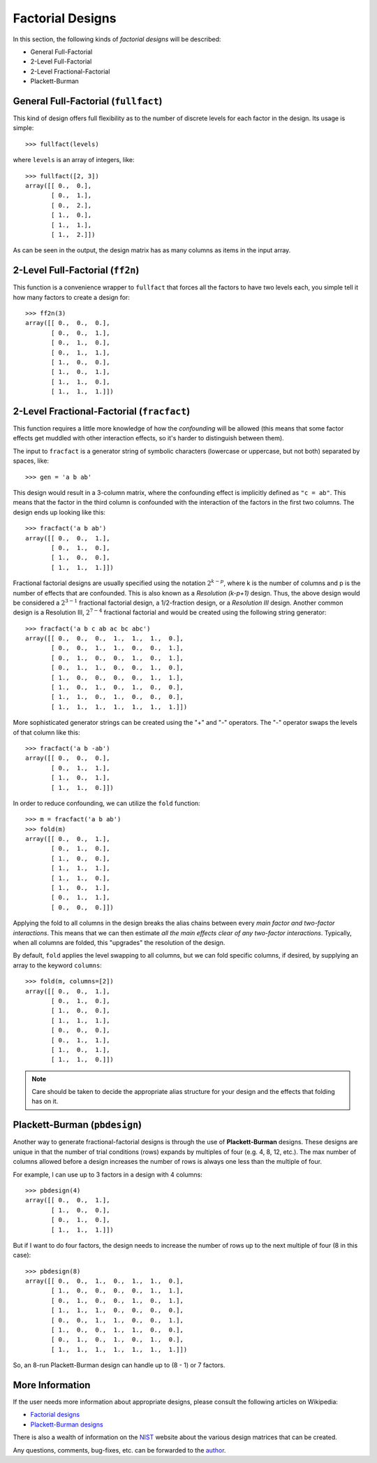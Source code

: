 ================================================================================
Factorial Designs
================================================================================

In this section, the following kinds of *factorial designs* will be described:

- General Full-Factorial
- 2-Level Full-Factorial
- 2-Level Fractional-Factorial
- Plackett-Burman

General Full-Factorial (``fullfact``)
=====================================

This kind of design offers full flexibility as to the number of discrete 
levels for each factor in the design. Its usage is simple::

    >>> fullfact(levels)

where ``levels`` is an array of integers, like::

    >>> fullfact([2, 3])
    array([[ 0.,  0.],
           [ 0.,  1.],
           [ 0.,  2.],
           [ 1.,  0.],
           [ 1.,  1.],
           [ 1.,  2.]])

As can be seen in the output, the design matrix has as many columns as 
items in the input array.

2-Level Full-Factorial (``ff2n``)
=================================

This function is a convenience wrapper to ``fullfact`` that forces all the
factors to have two levels each, you simple tell it how many factors to
create a design for::

    >>> ff2n(3)
    array([[ 0.,  0.,  0.],
           [ 0.,  0.,  1.],
           [ 0.,  1.,  0.],
           [ 0.,  1.,  1.],
           [ 1.,  0.,  0.],
           [ 1.,  0.,  1.],
           [ 1.,  1.,  0.],
           [ 1.,  1.,  1.]])

2-Level Fractional-Factorial (``fracfact``)
===========================================

This function requires a little more knowledge of how the *confounding*
will be allowed (this means that some factor effects get muddled with
other interaction effects, so it's harder to distinguish between them).

The input to ``fracfact`` is a generator string of symbolic characters
(lowercase or uppercase, but not both) separated by spaces, like::

    >>> gen = 'a b ab' 

This design would result in a 3-column matrix, where the confounding effect is 
implicitly defined as ``"c = ab"``. This means that the factor in the third 
column is confounded with the interaction of the factors in the first two 
columns. The design ends up looking like this::

    >>> fracfact('a b ab')
    array([[ 0.,  0.,  1.],
           [ 0.,  1.,  0.],
           [ 1.,  0.,  0.],
           [ 1.,  1.,  1.]])

Fractional factorial designs are usually specified using the notation 
:math:`2^{k-p}`, where k is the number of columns and p is the number of effects
that are confounded. This is also known as a *Resolution (k-p+1)* design.
Thus, the above design would be considered a :math:`2^{3-1}` fractional 
factorial design, a 1/2-fraction design, or a *Resolution III* design. 
Another common design is a Resolution III, :math:`2^{7-4}` fractional factorial 
and would be created using the following string generator::

    >>> fracfact('a b c ab ac bc abc')
    array([[ 0.,  0.,  0.,  1.,  1.,  1.,  0.],
           [ 0.,  0.,  1.,  1.,  0.,  0.,  1.],
           [ 0.,  1.,  0.,  0.,  1.,  0.,  1.],
           [ 0.,  1.,  1.,  0.,  0.,  1.,  0.],
           [ 1.,  0.,  0.,  0.,  0.,  1.,  1.],
           [ 1.,  0.,  1.,  0.,  1.,  0.,  0.],
           [ 1.,  1.,  0.,  1.,  0.,  0.,  0.],
           [ 1.,  1.,  1.,  1.,  1.,  1.,  1.]])
       
More sophisticated generator strings can be created using the "+" and 
"-" operators. The "-" operator swaps the levels of that column like 
this::

    >>> fracfact('a b -ab')
    array([[ 0.,  0.,  0.],
           [ 0.,  1.,  1.],
           [ 1.,  0.,  1.],
           [ 1.,  1.,  0.]]) 

In order to reduce confounding, we can utilize the ``fold`` function::

    >>> m = fracfact('a b ab')
    >>> fold(m)
    array([[ 0.,  0.,  1.],
           [ 0.,  1.,  0.],
           [ 1.,  0.,  0.],
           [ 1.,  1.,  1.],
           [ 1.,  1.,  0.],
           [ 1.,  0.,  1.],
           [ 0.,  1.,  1.],
           [ 0.,  0.,  0.]])

Applying the fold to all columns in the design breaks the alias chains
between every *main factor and two-factor interactions*. This means that
we can then estimate *all the main effects clear of any two-factor 
interactions*. Typically, when all columns are folded, this "upgrades"
the resolution of the design.

By default, ``fold`` applies the level swapping to all 
columns, but we can fold specific columns, if desired, by supplying an 
array to the keyword ``columns``::

    >>> fold(m, columns=[2])
    array([[ 0.,  0.,  1.],
           [ 0.,  1.,  0.],
           [ 1.,  0.,  0.],
           [ 1.,  1.,  1.],
           [ 0.,  0.,  0.],
           [ 0.,  1.,  1.],
           [ 1.,  0.,  1.],
           [ 1.,  1.,  0.]])

.. note::
   Care should be taken to decide the appropriate alias structure for 
   your design and the effects that folding has on it.

Plackett-Burman (``pbdesign``)
==============================

Another way to generate fractional-factorial designs is through the use
of **Plackett-Burman** designs. These designs are unique in that the 
number of trial conditions (rows) expands by multiples of four (e.g. 4,
8, 12, etc.). The max number of columns allowed before a design increases
the number of rows is always one less than the multiple of four.

For example, I can use up to 3 factors in a design with 4 columns::

    >>> pbdesign(4)
    array([[ 0.,  0.,  1.],
           [ 1.,  0.,  0.],
           [ 0.,  1.,  0.],
           [ 1.,  1.,  1.]])

But if I want to do four factors, the design needs to increase the number
of rows up to the next multiple of four (8 in this case)::

    >>> pbdesign(8)
    array([[ 0.,  0.,  1.,  0.,  1.,  1.,  0.],
           [ 1.,  0.,  0.,  0.,  0.,  1.,  1.],
           [ 0.,  1.,  0.,  0.,  1.,  0.,  1.],
           [ 1.,  1.,  1.,  0.,  0.,  0.,  0.],
           [ 0.,  0.,  1.,  1.,  0.,  0.,  1.],
           [ 1.,  0.,  0.,  1.,  1.,  0.,  0.],
           [ 0.,  1.,  0.,  1.,  0.,  1.,  0.],
           [ 1.,  1.,  1.,  1.,  1.,  1.,  1.]])

So, an 8-run Plackett-Burman design can handle up to (8 - 1) or 7 factors.

More Information
================

If the user needs more information about appropriate designs, please 
consult the following articles on Wikipedia:

- `Factorial designs`_
- `Plackett-Burman designs`_

There is also a wealth of information on the `NIST`_ website about the
various design matrices that can be created.

Any questions, comments, bug-fixes, etc. can be forwarded to the `author`_.

.. _author: mailto:tisimst@gmail.com
.. _Factorial designs: http://en.wikipedia.org/wiki/Factorial_experiment
.. _Plackett-Burman designs: http://en.wikipedia.org/wiki/Plackett-Burman_design
.. _NIST: http://www.itl.nist.gov/div898/handbook/pri/pri.htm